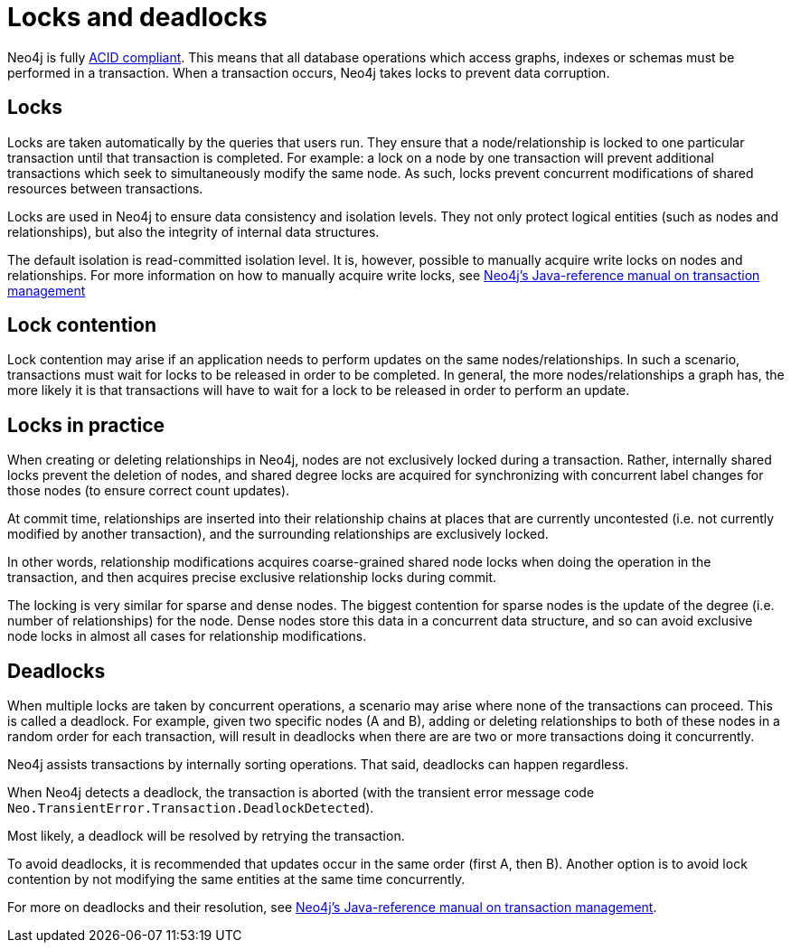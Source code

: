 = Locks and deadlocks
:description: This page discusses how locks are used in Neo4j, and strategies to avoid deadlocks.
 
Neo4j is fully https://neo4j.com/docs/java-reference/current/transaction-management/[ACID compliant].
This means that all database operations which access graphs, indexes or schemas must be performed in a transaction.
When a transaction occurs, Neo4j takes locks to prevent data corruption.
 
== Locks
 
Locks are taken automatically by the queries that users run.
They ensure that a node/relationship is locked to one particular transaction until that transaction is completed.
For example: a lock on a node by one transaction will prevent additional transactions which seek to simultaneously modify the same node.
As such, locks prevent concurrent modifications of shared resources between transactions.
 
Locks are used in Neo4j to ensure data consistency and isolation levels.
They not only protect logical entities (such as nodes and relationships), but also the integrity of internal data structures.
 
The default isolation is read-committed isolation level.
It is, however, possible to manually acquire write locks on nodes and relationships.
For more information on how to manually acquire write locks, see https://neo4j.com/docs/java-reference/current/transaction-management/#transactions-isolation[Neo4j's Java-reference manual on transaction management]
 
== Lock contention
 
Lock contention may arise if an application needs to perform updates on the same nodes/relationships.
In such a scenario, transactions must wait for locks to be released in order to be completed.
In general, the more nodes/relationships a graph has, the more likely it is that transactions will have to wait for a lock to be released in order to perform an update.
 
== Locks in practice
 
When creating or deleting relationships in Neo4j, nodes are not exclusively locked during a transaction.
Rather, internally shared locks prevent the deletion of nodes, and shared degree locks are acquired for synchronizing with concurrent label changes for those nodes (to ensure correct count updates).
 
At commit time, relationships are inserted into their relationship chains at places that are currently uncontested (i.e. not currently modified by another transaction), and the surrounding relationships are exclusively locked.
 
In other words, relationship modifications acquires coarse-grained shared node locks when doing the operation in the transaction, and then acquires precise exclusive relationship locks during commit.
 
The locking is very similar for sparse and dense nodes. The biggest contention for sparse nodes is the update of the degree (i.e. number of relationships) for the node.
Dense nodes store this data in a concurrent data structure, and so can avoid exclusive node locks in almost all cases for relationship modifications.
 
== Deadlocks
 
When multiple locks are taken by concurrent operations, a scenario may arise where none of the transactions can proceed.
This is called a deadlock.
For example, given two specific nodes (A and B), adding or deleting relationships to both of these nodes in a random order for each transaction, will result in deadlocks when there are are two or more transactions doing it concurrently.
 
Neo4j assists transactions by internally sorting operations. That said, deadlocks can happen regardless.
 
When Neo4j detects a deadlock, the transaction is aborted (with the transient error message code `Neo.TransientError.Transaction.DeadlockDetected`).
 
Most likely, a deadlock will be resolved by retrying the transaction.
 
To avoid deadlocks, it is recommended that updates occur in the same order (first A, then B). Another option is to avoid lock contention by not modifying the same entities at the same time concurrently.
 
For more on deadlocks and their resolution, see https://neo4j.com/docs/java-reference/5/transaction-management/#transactions-deadlocks[Neo4j's Java-reference manual on transaction management].